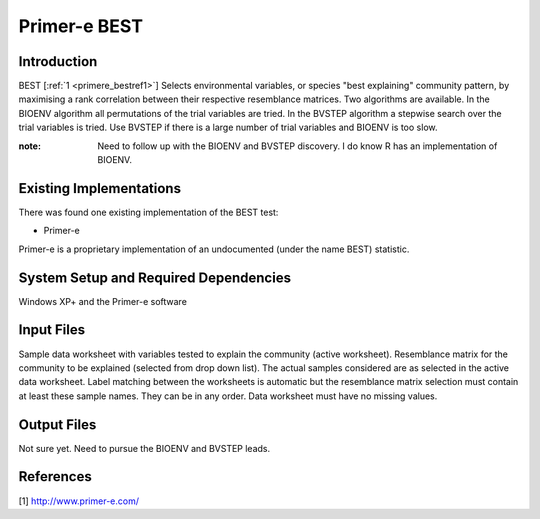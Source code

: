 .. _primere_best:

======================================================
Primer-e BEST
======================================================

Introduction
------------

BEST [:ref:`1 <primere_bestref1>`] Selects environmental variables, or species  
"best explaining" community pattern, by maximising a rank correlation between 
their respective resemblance matrices. Two algorithms are available. In the 
BIOENV algorithm  all permutations of the trial variables are tried. In the BVSTEP 
algorithm a stepwise search over the trial variables is tried. Use BVSTEP if 
there is a large number of trial variables and BIOENV is too slow.

:note: Need to follow up with the BIOENV and BVSTEP discovery. I do know R has an implementation of BIOENV. 


Existing Implementations
------------------------
There was found one existing implementation of the BEST test:

* Primer-e 

Primer-e is a proprietary implementation of an undocumented (under the name BEST)
statistic.


System Setup and Required Dependencies
--------------------------------------

Windows XP+ and the Primer-e software


Input Files
-----------

Sample data worksheet with variables tested to explain the community (active worksheet).
Resemblance matrix for the community to be explained (selected from drop down list). The actual samples considered are as selected in the active data worksheet.  Label matching between the worksheets is automatic but the resemblance matrix selection must contain at least these sample names.  They can be in any order. Data worksheet must have no missing values.


Output Files
------------

Not sure yet. Need to pursue the BIOENV and BVSTEP leads.

References
----------
.. _primere_bestref1:

[1] http://www.primer-e.com/

